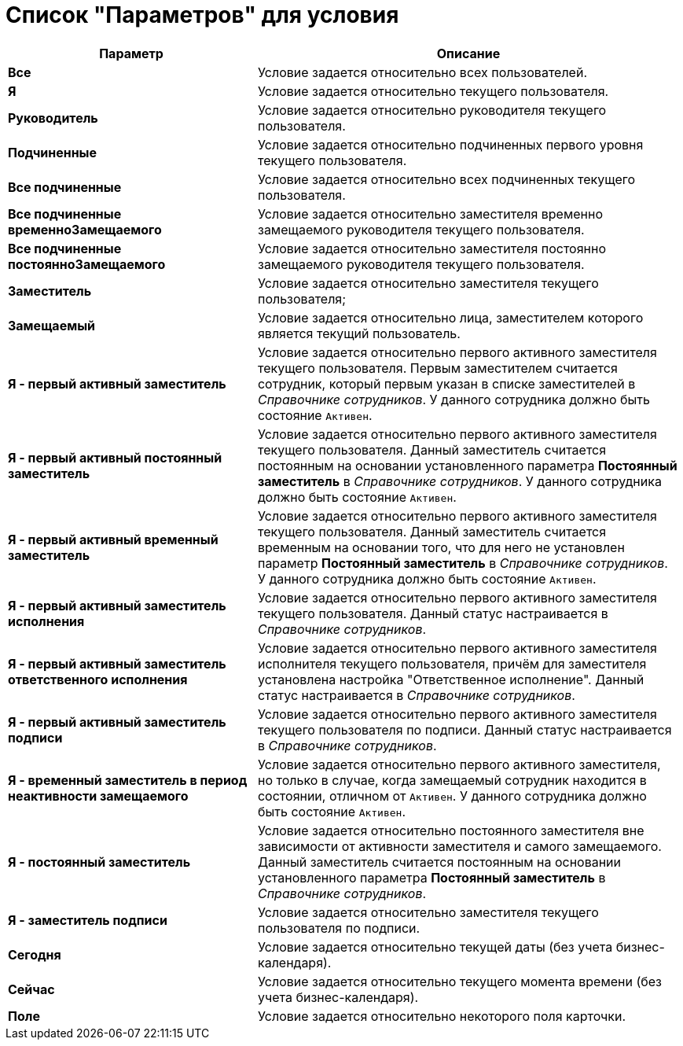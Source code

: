 = Список "Параметров" для условия

[cols="37%,63%",options="header"]
|===
|Параметр |Описание
|*Все* |Условие задается относительно всех пользователей.
|*Я* |Условие задается относительно текущего пользователя.
|*Руководитель* |Условие задается относительно руководителя текущего пользователя.
|*Подчиненные* |Условие задается относительно подчиненных первого уровня текущего пользователя.
|*Все подчиненные* |Условие задается относительно всех подчиненных текущего пользователя.
|*Все подчиненные временноЗамещаемого* |Условие задается относительно заместителя временно замещаемого руководителя текущего пользователя.
|*Все подчиненные постоянноЗамещаемого* |Условие задается относительно заместителя постоянно замещаемого руководителя текущего пользователя.
|*Заместитель* |Условие задается относительно заместителя текущего пользователя;
|*Замещаемый* |Условие задается относительно лица, заместителем которого является текущий пользователь.
|*Я - первый активный заместитель* |Условие задается относительно первого активного заместителя текущего пользователя. Первым заместителем считается сотрудник, который первым указан в списке заместителей в _Справочнике сотрудников_. У данного сотрудника должно быть состояние `Активен`.
|*Я - первый активный постоянный заместитель* |Условие задается относительно первого активного заместителя текущего пользователя. Данный заместитель считается постоянным на основании установленного параметра *Постоянный заместитель* в _Справочнике сотрудников_. У данного сотрудника должно быть состояние `Активен`.
|*Я - первый активный временный заместитель* |Условие задается относительно первого активного заместителя текущего пользователя. Данный заместитель считается временным на основании того, что для него не установлен параметр *Постоянный заместитель* в _Справочнике сотрудников_. У данного сотрудника должно быть состояние `Активен`.
|*Я - первый активный заместитель исполнения* |Условие задается относительно первого активного заместителя текущего пользователя. Данный статус настраивается в _Справочнике сотрудников_.
|*Я - первый активный заместитель ответственного исполнения* |Условие задается относительно первого активного заместителя исполнителя текущего пользователя, причём для заместителя установлена настройка "Ответственное исполнение". Данный статус настраивается в _Справочнике сотрудников_.
|*Я - первый активный заместитель подписи* |Условие задается относительно первого активного заместителя текущего пользователя по подписи. Данный статус настраивается в _Справочнике сотрудников_.
|*Я - временный заместитель в период неактивности замещаемого* |Условие задается относительно первого активного заместителя, но только в случае, когда замещаемый сотрудник находится в состоянии, отличном от `Активен`. У данного сотрудника должно быть состояние `Активен`.
|*Я - постоянный заместитель* |Условие задается относительно постоянного заместителя вне зависимости от активности заместителя и самого замещаемого. Данный заместитель считается постоянным на основании установленного параметра *Постоянный заместитель* в _Справочнике сотрудников_.
|*Я - заместитель подписи* |Условие задается относительно заместителя текущего пользователя по подписи.
|*Сегодня* |Условие задается относительно текущей даты (без учета бизнес-календаря).
|*Сейчас* |Условие задается относительно текущего момента времени (без учета бизнес-календаря).
|*Поле* |Условие задается относительно некоторого поля карточки.
|===

